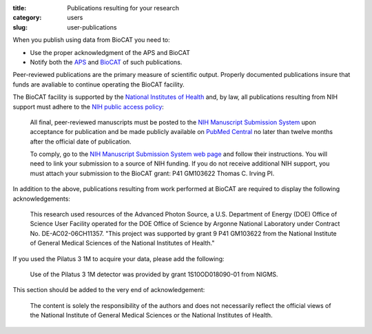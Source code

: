 :title: Publications resulting for your research
:category: users
:slug: user-publications


.. _user-pubs:

When you publish using data from BioCAT you need to:

*   Use the proper acknowledgment of the APS and BioCAT
*   Notify both the `APS <https://www.aps.anl.gov/Science/Publications>`_
    and `BioCAT <{filename}/pages/contact.rst>`_ of such publications.

Peer-reviewed publications are the primary measure of scientific output.
Properly documented publications insure that funds are avaliable to continue
operating the BioCAT facility.

The BioCAT facility is supported by the `National Institutes of Health <http://www.nih.gov/>`_
and, by law, all publications resulting from NIH support must adhere to the
`NIH public access policy <http://publicaccess.nih.gov/>`_:

    All final, peer-reviewed manuscripts must be posted to the `NIH Manuscript
    Submission System <http://www.nihms.nih.gov/>`_ upon acceptance for publication and
    be made publicly available on `PubMed Central <http://www.ncbi.nlm.nih.gov/pmc/>`_
    no later than twelve months after the official date of publication.

    To comply, go to the `NIH Manuscript Submission System web page <http://publicaccess.nih.gov/>`_
    and follow their instructions. You will need to link your submission to a
    source of NIH funding. If you do not receive additional NIH support, you
    must attach your submission to the BioCAT grant: P41 GM103622 Thomas C. Irving PI.

In addition to the above, publications resulting from work performed at BioCAT are
required to display the following acknowledgements:

    This research used resources of the Advanced Photon Source, a U.S. Department
    of Energy (DOE) Office of Science User Facility operated for the DOE Office
    of Science by Argonne National Laboratory under Contract No. DE-AC02-06CH11357.
    "This project was supported by grant 9 P41 GM103622 from the National Institute
    of General Medical Sciences of the National Institutes of Health."

If you used the Pilatus 3 1M to acquire your data, please add the following:

    Use of the Pilatus 3 1M detector was provided by grant 1S10OD018090-01 from NIGMS.

This section should be added to the very end of acknowledgement:

    The content is solely the responsibility of the authors and does not necessarily
    reflect the official views of the National Institute of General Medical Sciences
    or the National Institutes of Health.
